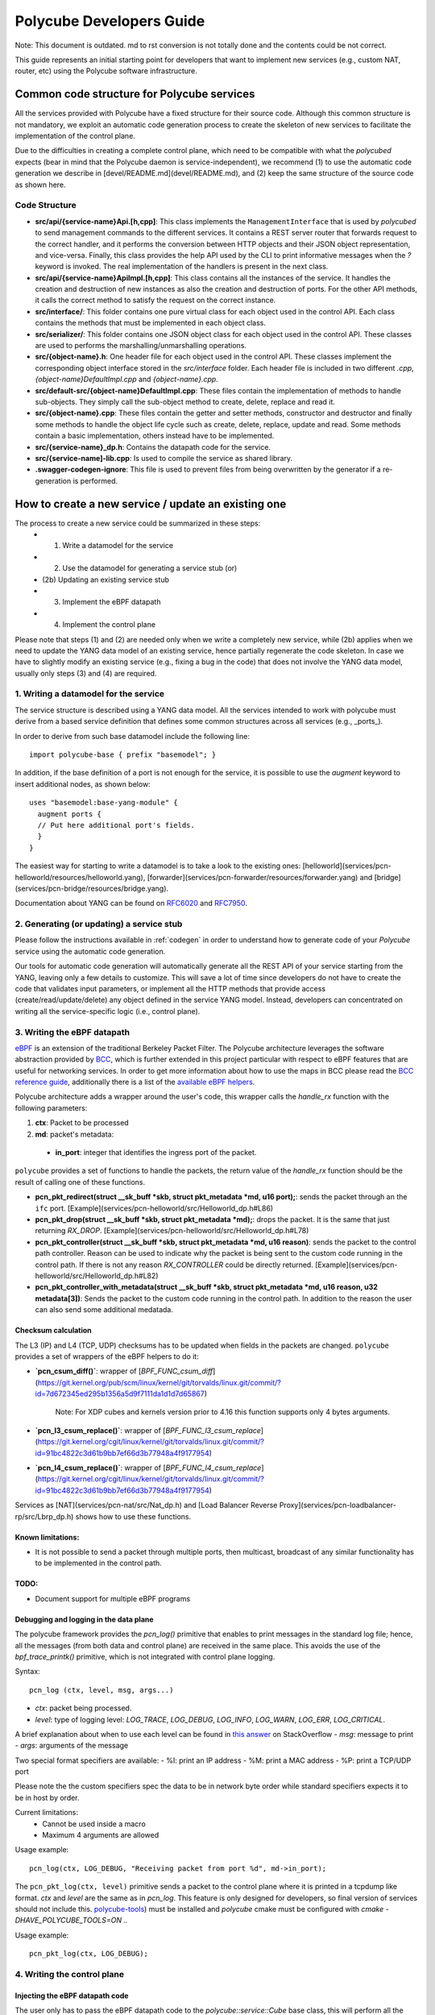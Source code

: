 Polycube Developers Guide
=========================

Note: This document is outdated. md to rst conversion is not totally done and the contents could be not correct.

This guide represents an initial starting point for developers that want to implement new services (e.g., custom NAT, router, etc) using the Polycube software infrastructure.

Common code structure for Polycube services
-------------------------------------------

All the services provided with Polycube have a fixed structure for their source code.
Although this common structure is not mandatory, we exploit an automatic code generation process to create the skeleton of new services to facilitate the implementation of the control plane.

Due to the difficulties in creating a complete control plane, which need to be compatible with what the `polycubed` expects (bear in mind that the Polycube daemon is service-independent), we recommend (1) to use the automatic code generation we describe in [devel/README.md](devel/README.md), and (2) keep the same structure of the source code as shown here.

Code Structure
^^^^^^^^^^^^^^
- **src/api/{service-name}Api.[h,cpp]**: This class implements the ``ManagementInterface`` that is used by `polycubed` to send management commands to the different services. It contains a REST server router that forwards request to the correct handler, and it performs the conversion between HTTP objects and their JSON object representation, and vice-versa. Finally, this class provides the help API used by the CLI to print informative messages when the `?` keyword is invoked. The real implementation of the handlers is present in the next class.
- **src/api/{service-name}ApiImpl.[h,cpp]**: This class contains all the instances of the service. It handles the creation and destruction of new instances as also the creation and destruction of ports. For the other API methods, it calls the correct method to satisfy the request on the correct instance.
- **src/interface/**: This folder contains one pure virtual class for each object used in the control API. Each class contains the methods that must be implemented in each object class.
- **src/serializer/**: This folder contains one JSON object class for each object used in the control API. These classes are used to performs the marshalling/unmarshalling operations.
- **src/{object-name}.h**: One header file for each object used in the control API. These classes implement the corresponding object interface stored in the `src/interface` folder. Each header file is included in two different `.cpp`, `{object-name}DefaultImpl.cpp` and `{object-name}.cpp`.
- **src/default-src/{object-name}DefaultImpl.cpp**: These files contain the implementation of methods to handle sub-objects. They simply call the sub-object method to create, delete, replace and read it.
- **src/{object-name}.cpp**: These files contain the getter and setter methods, constructor and destructor and finally some methods to handle the object life cycle such as create, delete, replace, update and read. Some methods contain a basic implementation, others instead have to be implemented.
- **src/{service-name}_dp.h**: Contains the datapath code for the service.
- **src/{service-name]-lib.cpp**: Is used to compile the service as shared library.
- **.swagger-codegen-ignore**: This file is used to prevent files from being overwritten by the generator if a re-generation is performed.

How to create a new service / update an existing one
----------------------------------------------------

The process to create a new service could be summarized in these steps:
  - (1) Write a datamodel for the service
  - (2) Use the datamodel for generating a service stub (or)
  - (2b) Updating an existing service stub
  - (3) Implement the eBPF datapath
  - (4) Implement the control plane

Please note that steps (1) and (2) are needed only when we write a completely new service, while (2b) applies when we need to update the YANG data model of an existing service, hence partially regenerate the code skeleton.
In case we have to slightly modify an existing service (e.g., fixing a bug in the code) that does not involve the YANG data model, usually only steps (3) and (4) are required.


1. Writing a datamodel for the service
^^^^^^^^^^^^^^^^^^^^^^^^^^^^^^^^^^^^^^

The service structure is described using a YANG data model.
All the services intended to work with polycube must derive from a based service definition that defines some common structures across all services (e.g., _ports_).

In order to derive from such base datamodel include the following line:

::

  import polycube-base { prefix "basemodel"; }


In addition, if the base definition of a port is not enough for the service, it is possible to use the `augment` keyword to insert additional nodes, as shown below:

::

  uses "basemodel:base-yang-module" {
    augment ports {
    // Put here additional port's fields.
    }
  }


The easiest way for starting to write a datamodel is to take a look to the existing ones: [helloworld](services/pcn-helloworld/resources/helloworld.yang), [forwarder](services/pcn-forwarder/resources/forwarder.yang) and [bridge](services/pcn-bridge/resources/bridge.yang).

Documentation about YANG can be found on `RFC6020 <https://tools.ietf.org/html/rfc6020>`_ and `RFC7950 <https://tools.ietf.org/html/rfc7950>`_.


2. Generating (or updating) a service stub
^^^^^^^^^^^^^^^^^^^^^^^^^^^^^^^^^^^^^^^^^^

Please follow the instructions available in :ref:`codegen` in order to understand how to generate code of your `Polycube` service using the automatic code generation.

Our tools for automatic code generation will automatically generate all the REST API of your service starting from the YANG, leaving only a few details to customize.
This will save a lot of time since developers do not have to create the code that validates input parameters, or implement all the HTTP methods that provide access (create/read/update/delete) any object defined in the service YANG model.
Instead, developers can concentrated on writing all the service-specific logic (i.e., control plane).


3. Writing the eBPF datapath
^^^^^^^^^^^^^^^^^^^^^^^^^^^^

`eBPF <http://cilium.readthedocs.io/en/latest/bpf/>`_ is an extension of the traditional Berkeley Packet Filter.
The Polycube architecture leverages the software abstraction provided by `BCC <https://github.com/iovisor/bcc/>`_, which is further extended in this project particular with respect to eBPF features that are useful for networking services.
In order to get more information about how to use the maps in BCC please read the `BCC reference guide <https://github.com/iovisor/bcc/blob/master/docs/reference_guide.md>`_, additionally there is a list of the `available eBPF helpers <https://github.com/iovisor/bcc/blob/master/docs/kernel-versions.md>`_.

Polycube architecture adds a wrapper around the user's code, this wrapper calls the `handle_rx` function with the following parameters:

1. **ctx**: Packet to be processed
2. **md**: packet's metadata:

 - **in_port**: integer that identifies the ingress port of the packet.

``polycube`` provides a set of functions to handle the packets, the return value of the `handle_rx` function should be the result of calling one of these functions.

- **pcn_pkt_redirect(struct __sk_buff *skb, struct pkt_metadata *md, u16 port);**: sends the packet through an the ``ifc`` port. [Example](services/pcn-helloworld/src/Helloworld_dp.h#L86)

- **pcn_pkt_drop(struct __sk_buff *skb, struct pkt_metadata *md);**: drops the packet. It is the same that just returning `RX_DROP`. [Example](services/pcn-helloworld/src/Helloworld_dp.h#L78)

- **pcn_pkt_controller(struct __sk_buff *skb, struct pkt_metadata *md, u16 reason)**: sends the packet to the control path controller. Reason can be used to indicate why the packet is being sent to the custom code running in the control path. If there is not any reason `RX_CONTROLLER` could be directly returned. [Example](services/pcn-helloworld/src/Helloworld_dp.h#L82)

- **pcn_pkt_controller_with_metadata(struct __sk_buff *skb, struct pkt_metadata *md, u16 reason, u32 metadata[3])**: Sends the packet to the custom code running in the control path. In addition to the reason the user can also send some additional medatada.

Checksum calculation
********************

The L3 (IP) and L4 (TCP, UDP) checksums has to be updated when fields in the packets are changed.
``polycube`` provides a set of wrappers of the eBPF helpers to do it:

- **`pcn_csum_diff()`**: wrapper of [`BPF_FUNC_csum_diff`](https://git.kernel.org/pub/scm/linux/kernel/git/torvalds/linux.git/commit/?id=7d672345ed295b1356a5d9f7111da1d1d7d65867)

    Note: For XDP cubes and kernels version prior to 4.16 this function supports only 4 bytes arguments.

- **`pcn_l3_csum_replace()`**: wrapper of [`BPF_FUNC_l3_csum_replace`](https://git.kernel.org/cgit/linux/kernel/git/torvalds/linux.git/commit/?id=91bc4822c3d61b9bb7ef66d3b77948a4f9177954)

- **`pcn_l4_csum_replace()`**: wrapper of [`BPF_FUNC_l4_csum_replace`](https://git.kernel.org/cgit/linux/kernel/git/torvalds/linux.git/commit/?id=91bc4822c3d61b9bb7ef66d3b77948a4f9177954)

Services as [NAT](services/pcn-nat/src/Nat_dp.h) and [Load Balancer Reverse Proxy](services/pcn-loadbalancer-rp/src/Lbrp_dp.h) shows how to use these functions.


Known limitations:
******************
- It is not possible to send a packet through multiple ports, then multicast, broadcast of any similar functionality has to be implemented in the control path.

TODO:
*****

- Document support for multiple eBPF programs

Debugging and logging in the data plane
***************************************

The polycube framework provides the `pcn_log()` primitive that enables to print messages in the standard log file; hence, all the messages (from both data and control plane) are received in the same place.
This avoids the use of the `bpf_trace_printk()` primitive, which is not integrated with control plane logging.

Syntax:

::

    pcn_log (ctx, level, msg, args...)

- `ctx`: packet being processed.
- `level`: type of logging level: `LOG_TRACE`, `LOG_DEBUG`, `LOG_INFO`, `LOG_WARN`, `LOG_ERR`, `LOG_CRITICAL`.
A brief explanation about when to use each level can be found in `this answer <https://stackoverflow.com/questions/2031163/when-to-use-the-different-log-levels>`_ on StackOverflow
- `msg`: message to print
- `args`: arguments of the message

Two special format specifiers are available:
- %I: print an IP address
- %M: print a MAC address
- %P: print a TCP/UDP port

Please note the the custom specifiers spec the data to be in network byte order while standard specifiers expects it to be in host by order.

Current limitations:
 - Cannot be used inside a macro
 - Maximum 4 arguments are allowed

Usage example:

::

  pcn_log(ctx, LOG_DEBUG, "Receiving packet from port %d", md->in_port);


The ``pcn_pkt_log(ctx, level)`` primitive sends a packet to the control plane where it is printed in a tcpdump like format.
`ctx` and `level` are the same as in `pcn_log`.
This feature is only designed for developers, so final version of services should not include this.
`polycube-tools <https://github.com/mauriciovasquezbernal/polycube-tools>`_) must be installed and `polycube` cmake must be configured with `cmake -DHAVE_POLYCUBE_TOOLS=ON ..`

Usage example:

::

  pcn_pkt_log(ctx, LOG_DEBUG);


4. Writing the control plane
^^^^^^^^^^^^^^^^^^^^^^^^^^^^

Injecting the eBPF datapath code
********************************

The user only has to pass the eBPF datapath code to the `polycube::service::Cube` base class, this will perform all the work needed for injecting it.

Adding and removing ports
*************************

The class implementing the Cube has two methods, `add_port` and `remove_port`, these methods are automatically called by the infrastructure.
Within these functions, there must be a call to `Cube::add_port()` and `Cube::remove_port()` respectively, these functions allow the infrastructure to perform all the required work for adding or removing the port.

The ``add_port`` function receives a `PortsSchema` object with the initial port configuration, and should return also a `PortsSchema` object with the configuration applied. This is the same strategy used in implementing the control api. (See below)

Accessing eBPF maps
*******************

The `polycube::service::Cube` base class provides the `get_[raw, array, percpuarray, hash, percpuhash]_table()` methods that allows to get a reference to an eBPF map.

The `RawTable` is intended to access the memory of the maps without any formatting, the user should pass pointers to key and/or value buffers.
It provides the following API:

- `void set(const void *key, const void *value)`
- `void get(const void *key, void *value)`
- `void remove(const void*key)`

The `ArrayTable` and `PercpuArrayTable` are intended to handle array like maps, this class is templated on the value type.
The `ArrayTable` provides the following API:

- `void set(const uint32_t &key, const ValueType &value)`
- `ValueType get(const uint32_t &key)`
- `std::vector<std::pair<uint32_t, std::vector<ValueType>>> get_all()`

The the `PercpuArrayTable` provides:
- `std::vector<ValueType> get(const uint32_t &key)`
- `std::vector<std::pair<uint32_t, std::vector<ValueType>>> get_all()`
- `void set(const uint32_t &key, const std::vector<ValueType> &value)`
- `void set(const uint32_t &key, const ValueType &value)`: Set value in all CPUs.

The `HashTable` and `PercpuHashTable` are intended to handle hash like maps, this class is templated on the key and value type.
The `HashTable` provides the following API:
- `ValueType get(const KeyType &key)`
- `std::vector<std::pair<KeyType, ValueType>> get_all()`
- `void set(const KeyType &key, const ValueType &value)`
- `void remove(const KeyType &key)`
- `void remove_all()`

The `PercpuHashTable` exposes:
- `std::vector<ValueType> get(const KeyType &key)`
- `std::vector<std::pair<KeyType, std::vector<ValueType>>> get_all()`
- `void set(const KeyType &key, const std::vector<ValueType> &value)`
- `void set(const KeyType &key, const ValueType &value)`: Set value in all CPUs.
- `void remove(const KeyType &key)`
- `void remove_all()`


In order to have an idea of how to implement this, take at look at the already implemented services, :doc:`router <services/pcn-router/router>` and :doc:`firewall <services/pcn-firewall/firewall>` are good examples.

Implementing the control path
*****************************

Handling PacketIn events
++++++++++++++++++++++++

If the service is intended to receive data packets in the control path (using an approach that is commonly said _slow path_), you should implement the logic that handles those packets in the `packet_in` function, it receives:
- **port**: a reference to the ingress port of the packet
- **md**: the metadata associated to this packet
    - **reason** and **metadata**: values used by the datapath when sending the packet to the control path through the `pcn_pkt_controller` functions.
- **packet**: an array containing the packet's bytes.

Generating PacketOut events
+++++++++++++++++++++++++++

The `Port` class contains the `send_packet_out(EthernetII &packet, bool recirculate = false)` method that allows to inject packets into the datapath, the recirculate parameter allows to specify if the packet should be sent out of the port (`recirculate = false`) or received through the port (`recirculate = true`).

A reference to a port can be got using the `get_port` function of the Cube base class.

Implementing the control api
****************************

The `src/{service-name}Api.cpp` file contains a stub implementation for the control api methods that create, update, read or remove resources within a service instance.
These methods receive and/or return objects representing the different datatypes defined in the `model` folder. Take at look at the header files in order to understand what functions are implemented in those classes.


Debugging and logging in the control plane
******************************************

In order to avoid the use of custom `printf` or similar primitives, which makes the code difficult to debug, polycube includes a logging system with a proper class.

Usage example:

::

  logger()->info("Connected port {0}", port_name);


Some hints for programmers
--------------------------

We apologize for this section being just an unstructured list of suggestions; better documentation will be created soon.

Install the provided git-hooks
^^^^^^^^^^^^^^^^^^^^^^^^^^^^^^

An interesting feature that git provides is the possibility to run custom scripts (called `Git Hooks`) before or after events such as: commit, push, and receive.
Git hook scripts are useful for identifying simple issues before submission to code review. We run our hooks on every commit to automatically point out issues in code such as missing semicolons, trailing whitespace, and debug statements.

To solve these issues and benefit from this feature, we use [pre-commit](https://pre-commit.com/), a framework for managing and maintaining multi-language pre-commit hooks.

The `.pre-commit-config.yaml` configuration file is already available under the root folder of this repo but before you can run hooks, you need to have the pre-commit package manager installed. You can install it using pip:

::

  sudo apt-get install python-pip -y
  pip install pre-commit

After that, run pre-commit install (under the project root folder) to install pre-commit into your git hooks. pre-commit will now run on every commit.

::

  pre-commit install

How to write a test
^^^^^^^^^^^^^^^^^^^

The following is a brief guideline about how to write tests for services. Please remember such tests are invoked by a more generic script that tries to execute all tests for all services and provide global results.

1. tests are placed under `pcn-servicename\test` folder (and its first level of subfolders).
E.g. `pcn-bridge\test` and `pcn-bridge\test\vlan` are valid folders.

2. tests name begins with `test*`

3. tests scripts must be executable (`chmod +x test.sh`)

4. never launch `polycubed`: polycubed is launched by the upper script, not in the script itself

5. exit on error: script should exit when a command fails (`set -e`)

6. tests must terminate in a fixed maximum time, no `read` or long `sleep` allowed

7. tests **must** exit with a **clean environment**: all `namespaces`, `links`, `interfaces`, `cubes` created inside the script must be destroyed when script returns.
In order to do that use a `function cleanup` and set `trap cleanup EXIT` to be sure cleanup function gets always executed (also if an error is encountered, and the script fails).

8. consider that when `set -e` is enabled in your script, and you want to check if, for instance, a `ping` or `curl` command succeeds, this check is implicitly done by the returning value of the command itself.
So `ping 10.0.0.1 -c 2 -w 4` makes your script succeed if ping works, and make your script fail if it doesn't.

9. if the test `succeded` it returns `0`, otherwise returns `non-zero-value` (this is the standard behavior).
In order to check a single test result, use `echo $?` after script execution to read return value.

Please refer to existing examples (E.g. [services/pcn-helloworld/test/test1.sh](services/pcn-helloworld/test/test1.sh))


Optimizing the compilation time of dataplane eBPF programs
^^^^^^^^^^^^^^^^^^^^^^^^^^^^^^^^^^^^^^^^^^^^^^^^^^^^^^^^^^

The compilation time of dataplane eBPF programs is an important parameter in services that are composed by many eBPF programs and/or services that use the reloading capability, as this affect the time needed to apply your changes in the data path.

Unfortunately, including large headers in the datapath code has a noticeable impact on the compilation time. Hence, in some cases it is better to copy-paste some elements (struct, macro, function, etc) and definitions to avoid including the whole file, or move to more specific headers instead of including everything from the root headers folder.

The `pcn-firewall` service is an example of service that has been optimized in this way, decreasing the dynamic loading time from tens of seconds to a few seconds.

The compilation time can be measured by enabling the `LOG_INJECTION_TIME` flag in `polycubed/src/cube.h`.


Additional hints
^^^^^^^^^^^^^^^^

1. **Creating multiple data plane programs**. If possible, it would be nice to create a single dataplane program, and enabling/disabling some portions using conditional compilation macros.

2. **Coding Style**: The `scripts/check-style.py` uses `clang-format` to check the code style.
This tool has to be executed from the root folder.
A list of files or folders to check is received as argument; the entire source code is checked when no parameters are passed.
The `--fix` option will automatically fix the code style instead of simply checking

3. **Trailing white spaces**: Trailing white spaces could generate some git noise.
Any decent text editor has an option to remove them automatically, it is a good idea to enable it.
Please notice that running `clang-format` will remove them automatically.
**NB**: If you are using our `pre-commit git hooks`, you do not need to remove the trailing whitespaces manually, they will be removed automatically at every commit.
If you want to remove them manually you can use execute the following commands in the polycube root folder, please note that this will remove trailing whitespaces of all files.
```
find . -type f -name '*.h' -exec sed -i 's/[ \t]*$//' {} \+
find . -type f -name '*.cc' -exec sed -i 's/[ \t]*$//' {} \+
find . -type f -name '*.cpp' -exec sed -i 's/[ \t]*$//' {} \+
```

4. **Debugging using bpftool**: In some cases bpftool could be useful to inspect running eBPF programs and show, dump, modify maps values.

::

  #install
  sudo apt install binutils-dev libreadline-dev
  git clone https://github.com/torvalds/linux
  cd linux/tools
  make bpf
  cd bpf
  sudo make install

  #usage
  sudo bpftool

Continuous Integration
^^^^^^^^^^^^^^^^^^^^^^

A continuous integration system based on `jenkins` is set-up for this project.

`build` pipeline is in charge to re-build the whole project from scratch at each commit.
`testing` pipeline is in charge to run all repo system tests at each commit.

pipelines results are shown in `README` top buttons `build` and `testing`.

In order to get more info about tests results, click on such buttons to get redirected to jenkins environment, then click the build number to get detailed info about a specific commit.
`testing/build` results can be read opening the tab `Console Output`.

What to do when *build failing* ?
*********************************

Click in build failing button, go to jenkins control panel, open the build number is failing, open console output in order to understand where build is failing.

What to do when *testing failing* ?
***********************************

Click in testing failing button, go to jenkins control panel, open the build number is failing, open console output in order to understand where tests are failing. At the end of the output there is a summary with tests passing/failing.
